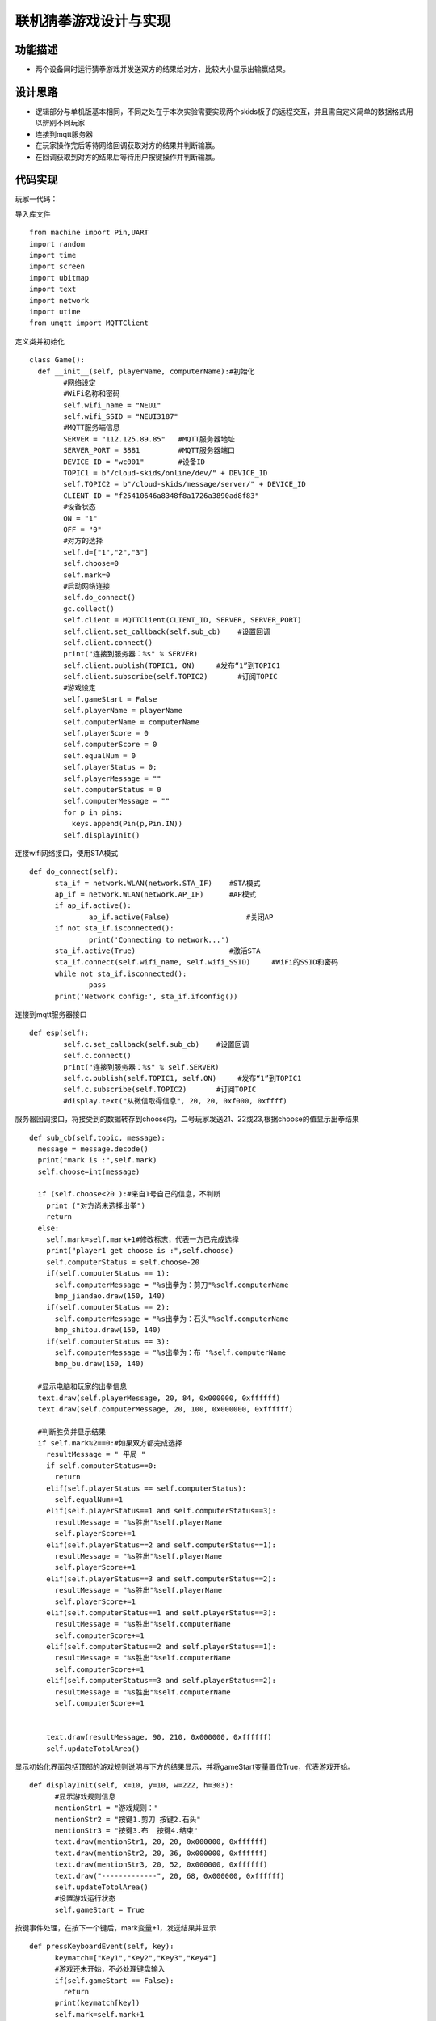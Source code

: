 .. _guess_net:

联机猜拳游戏设计与实现
============================

功能描述
----------------------------

- 两个设备同时运行猜拳游戏并发送双方的结果给对方，比较大小显示出输赢结果。


设计思路
----------------------------

- 逻辑部分与单机版基本相同，不同之处在于本次实验需要实现两个skids板子的远程交互，并且需自定义简单的数据格式用以辨别不同玩家
- 连接到mqtt服务器
- 在玩家操作完后等待网络回调获取对方的结果并判断输赢。
- 在回调获取到对方的结果后等待用户按键操作并判断输赢。


代码实现
----------------------------
玩家一代码：

导入库文件
::

	from machine import Pin,UART
	import random
	import time
	import screen
	import ubitmap
	import text
	import network
	import utime
	from umqtt import MQTTClient

定义类并初始化
::

	class Game():
	  def __init__(self, playerName, computerName):#初始化
		#网络设定
		#WiFi名称和密码
		self.wifi_name = "NEUI"
		self.wifi_SSID = "NEUI3187"
		#MQTT服务端信息
		SERVER = "112.125.89.85"   #MQTT服务器地址
		SERVER_PORT = 3881         #MQTT服务器端口
		DEVICE_ID = "wc001"        #设备ID
		TOPIC1 = b"/cloud-skids/online/dev/" + DEVICE_ID
		self.TOPIC2 = b"/cloud-skids/message/server/" + DEVICE_ID
		CLIENT_ID = "f25410646a8348f8a1726a3890ad8f83"
		#设备状态
		ON = "1"
		OFF = "0"
		#对方的选择
		self.d=["1","2","3"]
		self.choose=0
		self.mark=0
		#启动网络连接
		self.do_connect()
		gc.collect()
		self.client = MQTTClient(CLIENT_ID, SERVER, SERVER_PORT)
		self.client.set_callback(self.sub_cb)    #设置回调
		self.client.connect()
		print("连接到服务器：%s" % SERVER)
		self.client.publish(TOPIC1, ON)     #发布“1”到TOPIC1
		self.client.subscribe(self.TOPIC2)       #订阅TOPIC
		#游戏设定
		self.gameStart = False
		self.playerName = playerName
		self.computerName = computerName
		self.playerScore = 0
		self.computerScore = 0
		self.equalNum = 0
		self.playerStatus = 0;
		self.playerMessage = ""
		self.computerStatus = 0
		self.computerMessage = ""
		for p in pins:
		  keys.append(Pin(p,Pin.IN))
		self.displayInit()

连接wifi网络接口，使用STA模式
::

	  def do_connect(self):
		sta_if = network.WLAN(network.STA_IF)    #STA模式
		ap_if = network.WLAN(network.AP_IF)      #AP模式
		if ap_if.active():
			ap_if.active(False)                  #关闭AP
		if not sta_if.isconnected():
			print('Connecting to network...')
		sta_if.active(True)                      #激活STA
		sta_if.connect(self.wifi_name, self.wifi_SSID)     #WiFi的SSID和密码
		while not sta_if.isconnected():
			pass
		print('Network config:', sta_if.ifconfig())

连接到mqtt服务器接口
::
			
		def esp(self):
			self.c.set_callback(self.sub_cb)    #设置回调
			self.c.connect()
			print("连接到服务器：%s" % self.SERVER)
			self.c.publish(self.TOPIC1, self.ON)     #发布“1”到TOPIC1
			self.c.subscribe(self.TOPIC2)       #订阅TOPIC
			#display.text("从微信取得信息", 20, 20, 0xf000, 0xffff)

服务器回调接口，将接受到的数据转存到choose内，二号玩家发送21、22或23,根据choose的值显示出拳结果
::
			
  def sub_cb(self,topic, message):
    message = message.decode()
    print("mark is :",self.mark)
    self.choose=int(message)

    if (self.choose<20 ):#来自1号自己的信息，不判断
      print ("对方尚未选择出拳")
      return
    else:
      self.mark=self.mark+1#修改标志，代表一方已完成选择
      print("player1 get choose is :",self.choose)
      self.computerStatus = self.choose-20
      if(self.computerStatus == 1):
        self.computerMessage = "%s出拳为：剪刀"%self.computerName
        bmp_jiandao.draw(150, 140)
      if(self.computerStatus == 2):
        self.computerMessage = "%s出拳为：石头"%self.computerName
        bmp_shitou.draw(150, 140)
      if(self.computerStatus == 3):
        self.computerMessage = "%s出拳为：布 "%self.computerName
        bmp_bu.draw(150, 140)

    #显示电脑和玩家的出拳信息
    text.draw(self.playerMessage, 20, 84, 0x000000, 0xffffff)
    text.draw(self.computerMessage, 20, 100, 0x000000, 0xffffff)
    
    #判断胜负并显示结果
    if self.mark%2==0:#如果双方都完成选择
      resultMessage = " 平局 "
      if self.computerStatus==0:
        return
      elif(self.playerStatus == self.computerStatus):
        self.equalNum+=1
      elif(self.playerStatus==1 and self.computerStatus==3):
        resultMessage = "%s胜出"%self.playerName
        self.playerScore+=1
      elif(self.playerStatus==2 and self.computerStatus==1):
        resultMessage = "%s胜出"%self.playerName
        self.playerScore+=1
      elif(self.playerStatus==3 and self.computerStatus==2):
        resultMessage = "%s胜出"%self.playerName
        self.playerScore+=1
      elif(self.computerStatus==1 and self.playerStatus==3):
        resultMessage = "%s胜出"%self.computerName
        self.computerScore+=1
      elif(self.computerStatus==2 and self.playerStatus==1):
        resultMessage = "%s胜出"%self.computerName
        self.computerScore+=1
      elif(self.computerStatus==3 and self.playerStatus==2):
        resultMessage = "%s胜出"%self.computerName
        self.computerScore+=1
      

      text.draw(resultMessage, 90, 210, 0x000000, 0xffffff)
      self.updateTotolArea()


显示初始化界面包括顶部的游戏规则说明与下方的结果显示，并将gameStart变量置位True，代表游戏开始。
::
	  def displayInit(self, x=10, y=10, w=222, h=303):
		#显示游戏规则信息
		mentionStr1 = "游戏规则："
		mentionStr2 = "按键1.剪刀 按键2.石头"
		mentionStr3 = "按键3.布  按键4.结束"
		text.draw(mentionStr1, 20, 20, 0x000000, 0xffffff)
		text.draw(mentionStr2, 20, 36, 0x000000, 0xffffff)
		text.draw(mentionStr3, 20, 52, 0x000000, 0xffffff)
		text.draw("-------------", 20, 68, 0x000000, 0xffffff)
		self.updateTotolArea()
		#设置游戏运行状态
		self.gameStart = True

按键事件处理，在按下一个键后，mark变量+1，发送结果并显示
::

	  def pressKeyboardEvent(self, key):
		keymatch=["Key1","Key2","Key3","Key4"]
		#游戏还未开始，不必处理键盘输入
		if(self.gameStart == False):
		  return
		print(keymatch[key])
		self.mark=self.mark+1
		if(keymatch[key] == "Key1"):
		  self.playerStatus = 1
		  self.playerMessage = "%s出拳为：剪刀"%self.playerName
		  self.client.publish(self.TOPIC2,"1"+self.d[self.playerStatus-1])#11
		  bmp_jiandao.draw(40, 140)
		elif(keymatch[key] == "Key2"):
		  self.playerStatus = 2
		  self.playerMessage = "%s出拳为：石头"%self.playerName
		  self.client.publish(self.TOPIC2,"1"+self.d[self.playerStatus-1])#12
		  bmp_shitou.draw(40, 140)
		elif(keymatch[key] == "Key3"):
		  self.playerStatus = 3
		  self.playerMessage = "%s出拳为：布 "%self.playerName
		  self.client.publish(self.TOPIC2,"1"+self.d[self.playerStatus-1])#13
		  bmp_bu.draw(40, 140)
		else:
		  text.draw("游戏结束", 90, 210, 0x000000, 0xffffff)
		  #设置游戏运行状态
		  self.gameStart = False
		  return
		
		#对方玩家出拳 

		#一号玩家收到21-23

		print("choose is :",self.choose)
		if (self.choose<20 or self.mark%2==1):
		  print ("对方尚未选择出拳")
		  return
		else:
		  self.computerStatus = self.choose-20
		  if(self.computerStatus == 1):
			self.computerMessage = "%s出拳为：剪刀"%self.computerName
			bmp_jiandao.draw(150, 140)
		  if(self.computerStatus == 2):
			self.computerMessage = "%s出拳为：石头"%self.computerName
			bmp_shitou.draw(150, 140)
		  if(self.computerStatus == 3):
			self.computerMessage = "%s出拳为：布 "%self.computerName
			bmp_bu.draw(150, 140)

		#显示电脑和玩家的出拳信息
		text.draw(self.playerMessage, 20, 84, 0x000000, 0xffffff)
		text.draw(self.computerMessage, 20, 100, 0x000000, 0xffffff)
		
		#判断胜负并显示结果
		resultMessage = " 平局 "
		if self.computerStatus==0:
		  return
		elif(self.playerStatus == self.computerStatus):
		  self.equalNum+=1
		elif(self.playerStatus==1 and self.computerStatus==3):
		  resultMessage = "%s胜出"%self.playerName
		  self.playerScore+=1
		elif(self.playerStatus==2 and self.computerStatus==1):
		  resultMessage = "%s胜出"%self.playerName
		  self.playerScore+=1
		elif(self.playerStatus==3 and self.computerStatus==2):
		  resultMessage = "%s胜出"%self.playerName
		  self.playerScore+=1
		elif(self.computerStatus==1 and self.playerStatus==3):
		  resultMessage = "%s胜出"%self.computerName
		  self.computerScore+=1
		elif(self.computerStatus==2 and self.playerStatus==1):
		  resultMessage = "%s胜出"%self.computerName
		  self.computerScore+=1
		elif(self.computerStatus==3 and self.playerStatus==2):
		  resultMessage = "%s胜出"%self.computerName
		  self.computerScore+=1
		
		text.draw(resultMessage, 90, 210, 0x000000, 0xffffff)
		self.updateTotolArea()

游戏开始函数每次循环都调用client.check_msg()函数，接受到信息以后调用sub_cb函数
::

	  def startGame(self): 

		print("-------猜拳游戏开始-------")
		while True:
		  self.client.check_msg()
		  i = 0
		  j = -1
		  for k in keys:
			if(k.value() == 0):
			  if i!=j:
				j = i
				self.client.check_msg()
				self.pressKeyboardEvent(i)
				self.client.check_msg()
			i = i+1;
			if(i > 3):
			  i = 0
		  time.sleep_ms(100) #按键防抖
		
	  def updateTotolArea(self):
		#汇总区域用于显示电脑和玩家的胜平负次数
		print("-------更新汇总区域-------")
		playerTotal = "%s赢了%d局" % (self.playerName, self.playerScore)
		computerTotal = "%s赢了%d局" % (self.computerName, self.computerScore)
		equalTotal = "平局%d次" % self.equalNum
		text.draw("-------------", 20, 240, 0x000000, 0xffffff)
		text.draw(playerTotal, 20, 256, 0x000000, 0xffffff)
		text.draw(computerTotal, 20, 272, 0x000000, 0xffffff)
		text.draw(equalTotal, 20, 288, 0x000000, 0xffffff)

	if __name__ == '__main__':
		
		newGame = Game("玩家1", "玩家2")
		newGame.startGame()
			
玩家二的代码和玩家一不一样的地方是发送的数据（玩家1发送11-16，玩家2发送21-26）和CLIENT_ID不一样

	
	
效果展示
----------------------------


.. image:: img/guess_net1.png

.. image:: img/guess_net2.png
